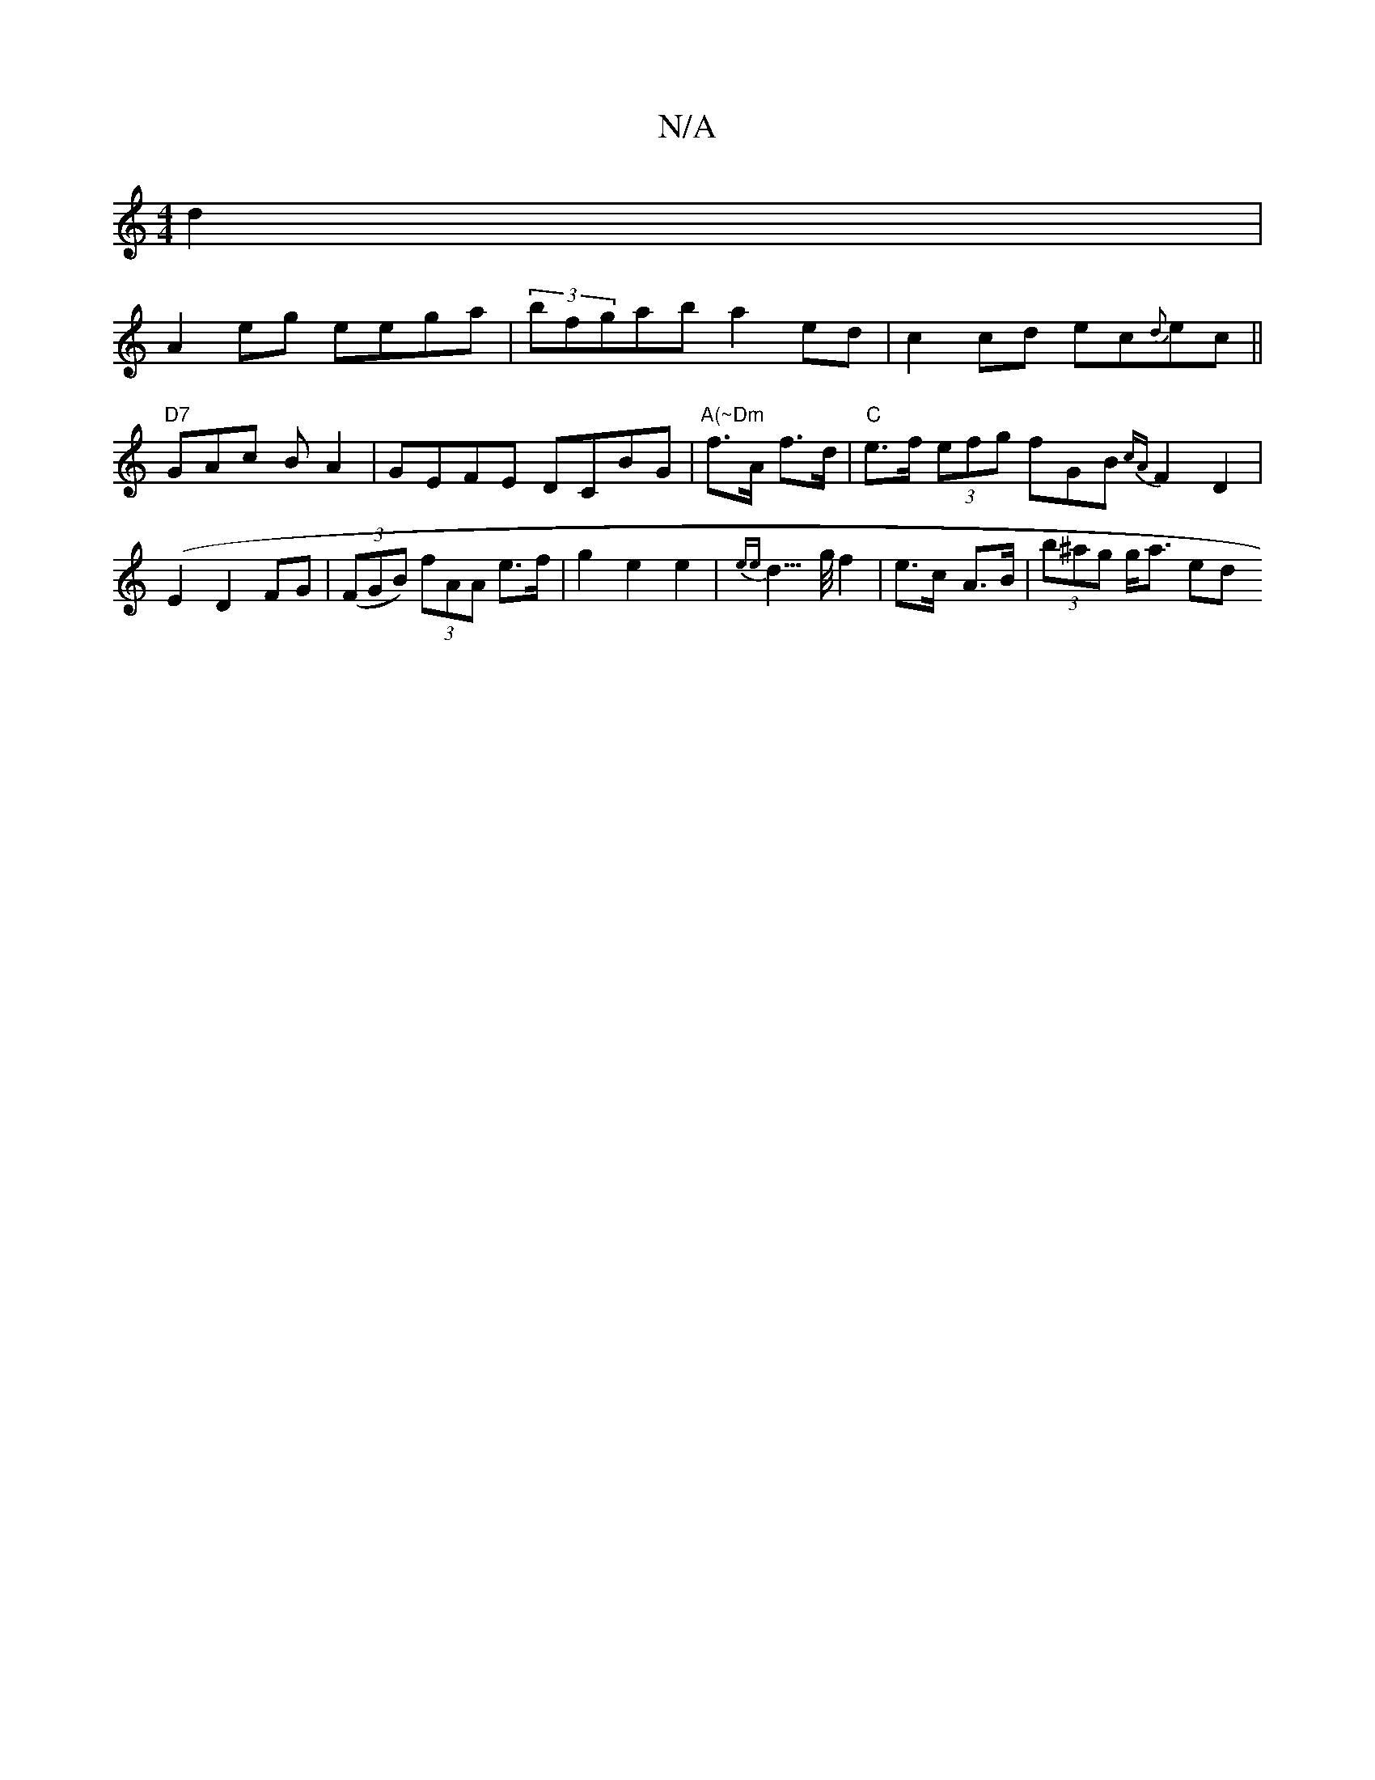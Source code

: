 X:1
T:N/A
M:4/4
R:N/A
K:Cmajor
d2|
A2eg eega|(3bfgab a2 ed | c2 cd ec{d}ec ||
"D7" GAc BA2|GEFE DCBG|"A(~Dm"f>A f>d | "C"e>f (3efg fGB{cA} F2 D2 | (E2 D2 FG | ((3FGB) (3fAA e>f | g2 e2 e2 | {ee}d3/>g/ f2 | e>c- A>B | (3b^ag g<a ed 